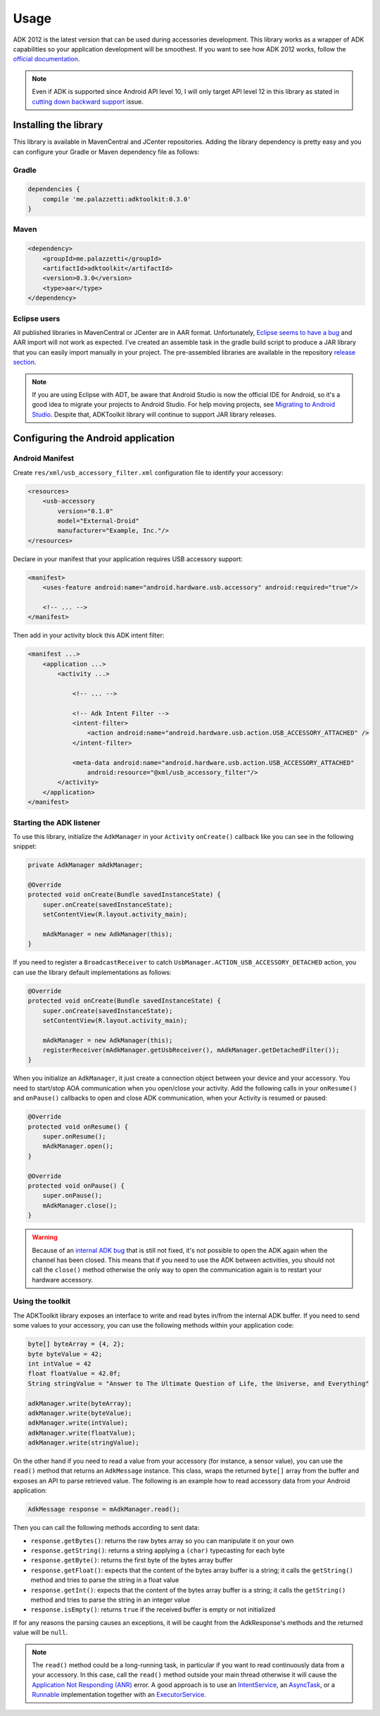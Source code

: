=====
Usage
=====

ADK 2012 is the latest version that can be used during accessories development. This library works
as a wrapper of ADK capabilities so your application development will be smoothest. If you
want to see how ADK 2012 works, follow the `official documentation`_.

.. note::
    Even if ADK is supported since Android API level 10, I will only target API level 12 in this
    library as stated in `cutting down backward support`_ issue.

.. _official documentation: http://developer.android.com/tools/adk/adk2.html
.. _cutting down backward support: https://github.com/palazzem/adk-toolkit/issues/2

Installing the library
----------------------

This library is available in MavenCentral and JCenter repositories. Adding the library dependency
is pretty easy and you can configure your Gradle or Maven dependency file as follows:

Gradle
~~~~~~

.. code-block:: groovy

    dependencies {
        compile 'me.palazzetti:adktoolkit:0.3.0'
    }

Maven
~~~~~

.. code-block:: xml

    <dependency>
        <groupId>me.palazzetti</groupId>
        <artifactId>adktoolkit</artifactId>
        <version>0.3.0</version>
        <type>aar</type>
    </dependency>

Eclipse users
~~~~~~~~~~~~~

All published libraries in MavenCentral or JCenter are in AAR format. Unfortunately,
`Eclipse seems to have a bug`_ and AAR import will not work as expected. I've created an assemble
task in the gradle build script to produce a JAR library that you can easily import manually in
your project. The pre-assembled libraries are available in the repository `release section`_.

.. note::
    If you are using Eclipse with ADT, be aware that Android Studio is now the official IDE for
    Android, so it's a good idea to migrate your projects to Android Studio. For help moving
    projects, see `Migrating to Android Studio`_. Despite that, ADKToolkit library will continue
    to support JAR library releases.

.. _Eclipse seems to have a bug: https://code.google.com/p/android/issues/detail?id=59183
.. _release section: https://github.com/palazzem/adk-toolkit/releases
.. _Migrating to Android Studio: http://developer.android.com/sdk/installing/migrate.html

Configuring the Android application
-----------------------------------

Android Manifest
~~~~~~~~~~~~~~~~

Create ``res/xml/usb_accessory_filter.xml`` configuration file to identify your accessory:

.. code-block:: xml

    <resources>
        <usb-accessory
            version="0.1.0"
            model="External-Droid"
            manufacturer="Example, Inc."/>
    </resources>

Declare in your manifest that your application requires USB accessory support:

.. code-block:: xml

    <manifest>
        <uses-feature android:name="android.hardware.usb.accessory" android:required="true"/>

        <!-- ... -->
    </manifest>

Then add in your activity block this ADK intent filter:

.. code-block:: xml

    <manifest ...>
        <application ...>
            <activity ...>

                <!-- ... -->

                <!-- Adk Intent Filter -->
                <intent-filter>
                    <action android:name="android.hardware.usb.action.USB_ACCESSORY_ATTACHED" />
                </intent-filter>

                <meta-data android:name="android.hardware.usb.action.USB_ACCESSORY_ATTACHED"
                    android:resource="@xml/usb_accessory_filter"/>
            </activity>
        </application>
    </manifest>

Starting the ADK listener
~~~~~~~~~~~~~~~~~~~~~~~~~

To use this library, initialize the ``AdkManager`` in your ``Activity`` ``onCreate()`` callback
like you can see in the following snippet:

.. code-block:: java

    private AdkManager mAdkManager;

    @Override
    protected void onCreate(Bundle savedInstanceState) {
        super.onCreate(savedInstanceState);
        setContentView(R.layout.activity_main);

        mAdkManager = new AdkManager(this);
    }

If you need to register a ``BroadcastReceiver`` to catch ``UsbManager.ACTION_USB_ACCESSORY_DETACHED``
action, you can use the library default implementations as follows:

.. code-block:: java

    @Override
    protected void onCreate(Bundle savedInstanceState) {
        super.onCreate(savedInstanceState);
        setContentView(R.layout.activity_main);

        mAdkManager = new AdkManager(this);
        registerReceiver(mAdkManager.getUsbReceiver(), mAdkManager.getDetachedFilter());
    }

When you initialize an ``AdkManager``, it just create a connection object between your device and
your accessory. You need to start/stop AOA communication when you open/close your activity. Add
the following calls in your ``onResume()`` and ``onPause()`` callbacks to open and close ADK
communication, when your Activity is resumed or paused:

.. code-block:: java

    @Override
    protected void onResume() {
        super.onResume();
        mAdkManager.open();
    }

    @Override
    protected void onPause() {
        super.onPause();
        mAdkManager.close();
    }

.. warning::
    Because of an `internal ADK bug`_ that is still not fixed, it's not possible to open the ADK
    again when the channel has been closed. This means that if you need to use the ADK between
    activities, you should not call the ``close()`` method otherwise the only way to open the
    communication again is to restart your hardware accessory.

.. _internal ADK bug: https://github.com/palazzem/adk-toolkit/issues/11

Using the toolkit
~~~~~~~~~~~~~~~~~

The ADKToolkit library exposes an interface to write and read bytes in/from the internal ADK buffer.
If you need to send some values to your accessory, you can use the following methods within your
application code:

.. code-block:: java

    byte[] byteArray = {4, 2};
    byte byteValue = 42;
    int intValue = 42
    float floatValue = 42.0f;
    String stringValue = "Answer to The Ultimate Question of Life, the Universe, and Everything"

    adkManager.write(byteArray);
    adkManager.write(byteValue);
    adkManager.write(intValue);
    adkManager.write(floatValue);
    adkManager.write(stringValue);

On the other hand if you need to read a value from your accessory (for instance, a sensor value),
you can use the ``read()`` method that returns an ``AdkMessage`` instance. This class, wraps the
returned ``byte[]`` array from the buffer and exposes an API to parse retrieved value. The following
is an example how to read accessory data from your Android application:

.. code-block:: java

    AdkMessage response = mAdkManager.read();

Then you can call the following methods according to sent data:

* ``response.getBytes()``: returns the raw bytes array so you can manipulate it on your own
* ``response.getString()``: returns a string applying a ``(char)`` typecasting for each byte
* ``response.getByte()``: returns the first byte of the bytes array buffer
* ``response.getFloat()``: expects that the content of the bytes array buffer is a string; it calls the ``getString()`` method and tries to parse the string in a float value
* ``response.getInt()``: expects that the content of the bytes array buffer is a string; it calls the ``getString()`` method and tries to parse the string in an integer value
* ``response.isEmpty()``: returns ``true`` if the received buffer is empty or not initialized

If for any reasons the parsing causes an exceptions, it will be caught from the AdkResponse's
methods and the returned value will be ``null``.

.. note::
    The ``read()`` method could be a long-running task, in particular if you want to read
    continuously data from a your accessory. In this case, call the ``read()`` method outside your
    main thread otherwise it will cause the `Application Not Responding (ANR)`_ error. A good approach
    is to use an `IntentService`_, an `AsyncTask`_, or a `Runnable`_ implementation together
    with an `ExecutorService`_.

.. _Application Not Responding (ANR): http://developer.android.com/training/articles/perf-anr.html
.. _IntentService: http://developer.android.com/reference/android/app/IntentService.html
.. _AsyncTask: http://developer.android.com/reference/android/os/AsyncTask.html
.. _Runnable: https://developer.android.com/training/multiple-threads/define-runnable.html
.. _ExecutorService: http://developer.android.com/reference/java/util/concurrent/ExecutorService.html
